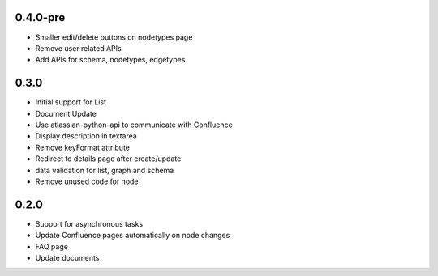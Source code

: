 0.4.0-pre
*******************

- Smaller edit/delete buttons on nodetypes page
- Remove user related APIs
- Add APIs for schema, nodetypes, edgetypes


0.3.0
*******************

- Initial support for List
- Document Update
- Use atlassian-python-api to communicate with Confluence
- Display description in textarea
- Remove keyFormat attribute
- Redirect to details page after create/update
- data validation for list, graph and schema
- Remove unused code for node


0.2.0
*******************

- Support for asynchronous tasks
- Update Confluence pages automatically on node changes
- FAQ page
- Update documents
